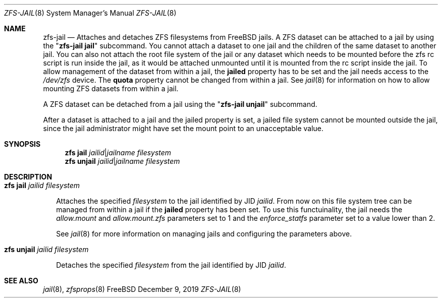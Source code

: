.\"
.\" CDDL HEADER START
.\"
.\" The contents of this file are subject to the terms of the
.\" Common Development and Distribution License (the "License").
.\" You may not use this file except in compliance with the License.
.\"
.\" You can obtain a copy of the license at usr/src/OPENSOLARIS.LICENSE
.\" or http://www.opensolaris.org/os/licensing.
.\" See the License for the specific language governing permissions
.\" and limitations under the License.
.\"
.\" When distributing Covered Code, include this CDDL HEADER in each
.\" file and include the License file at usr/src/OPENSOLARIS.LICENSE.
.\" If applicable, add the following below this CDDL HEADER, with the
.\" fields enclosed by brackets "[]" replaced with your own identifying
.\" information: Portions Copyright [yyyy] [name of copyright owner]
.\"
.\" CDDL HEADER END
.\"
.\"
.\" Copyright (c) 2009 Sun Microsystems, Inc. All Rights Reserved.
.\" Copyright 2011 Joshua M. Clulow <josh@sysmgr.org>
.\" Copyright (c) 2011, 2019 by Delphix. All rights reserved.
.\" Copyright (c) 2011, Pawel Jakub Dawidek <pjd@FreeBSD.org>
.\" Copyright (c) 2012, Glen Barber <gjb@FreeBSD.org>
.\" Copyright (c) 2012, Bryan Drewery <bdrewery@FreeBSD.org>
.\" Copyright (c) 2013, Steven Hartland <smh@FreeBSD.org>
.\" Copyright (c) 2013 by Saso Kiselkov. All rights reserved.
.\" Copyright (c) 2014, Joyent, Inc. All rights reserved.
.\" Copyright (c) 2014 by Adam Stevko. All rights reserved.
.\" Copyright (c) 2014 Integros [integros.com]
.\" Copyright (c) 2014, Xin LI <delphij@FreeBSD.org>
.\" Copyright (c) 2014-2015, The FreeBSD Foundation, All Rights Reserved.
.\" Copyright (c) 2016 Nexenta Systems, Inc. All Rights Reserved.
.\" Copyright 2019 Richard Laager. All rights reserved.
.\" Copyright 2018 Nexenta Systems, Inc.
.\" Copyright 2019 Joyent, Inc.
.\"
.Dd December 9, 2019
.Dt ZFS-JAIL 8
.Os FreeBSD
.Sh NAME
.Nm zfs-jail
.Nd Attaches and detaches ZFS filesystems from FreeBSD jails.
.No A Tn ZFS
dataset can be attached to a jail by using the
.Qq Nm Cm jail
subcommand. You cannot attach a dataset to one jail and the children of the
same dataset to another jail. You can also not attach the root file system
of the jail or any dataset which needs to be mounted before the zfs rc script
is run inside the jail, as it would be attached unmounted until it is
mounted from the rc script inside the jail. To allow management of the
dataset from within a jail, the
.Sy jailed
property has to be set and the jail needs access to the
.Pa /dev/zfs
device. The
.Sy quota
property cannot be changed from within a jail. See
.Xr jail 8
for information on how to allow mounting
.Tn ZFS
datasets from within a jail.
.Pp
.No A Tn ZFS
dataset can be detached from a jail using the
.Qq Nm Cm unjail
subcommand.
.Pp
After a dataset is attached to a jail and the jailed property is set, a jailed
file system cannot be mounted outside the jail, since the jail administrator
might have set the mount point to an unacceptable value.
.Sh SYNOPSIS
.Nm zfs
.Cm jail
.Ar jailid Ns | Ns Ar jailname filesystem
.Nm zfs
.Cm unjail
.Ar jailid Ns | Ns Ar jailname filesystem
.Sh DESCRIPTION
.Bl -tag -width ""
.It Xo
.Nm zfs
.Cm jail
.Ar jailid filesystem
.Xc
.Pp
Attaches the specified
.Ar filesystem
to the jail identified by JID
.Ar jailid .
From now on this file system tree can be managed from within a jail if the
.Sy jailed
property has been set. To use this functuinality, the jail needs the
.Va allow.mount
and
.Va allow.mount.zfs
parameters set to 1 and the
.Va enforce_statfs
parameter set to a value lower than 2.
.Pp
See
.Xr jail 8
for more information on managing jails and configuring the parameters above.
.It Xo
.Nm zfs
.Cm unjail
.Ar jailid filesystem
.Xc
.Pp
Detaches the specified
.Ar filesystem
from the jail identified by JID
.Ar jailid .
.El
.Sh SEE ALSO
.Xr jail 8 ,
.Xr zfsprops 8
